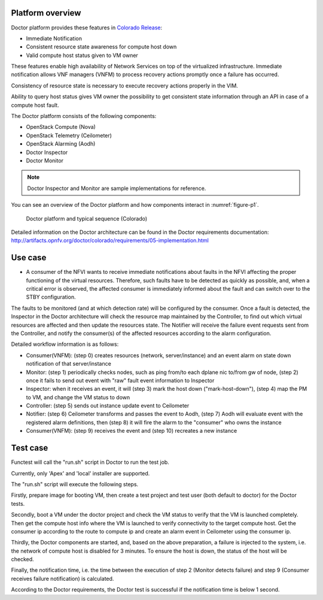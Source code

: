 .. This work is licensed under a Creative Commons Attribution 4.0 International License.
.. http://creativecommons.org/licenses/by/4.0



Platform overview
"""""""""""""""""

Doctor platform provides these features in `Colorado Release <https://wiki.opnfv.org/display/SWREL/Colorado>`_:

* Immediate Notification
* Consistent resource state awareness for compute host down
* Valid compute host status given to VM owner

These features enable high availability of Network Services on top of
the virtualized infrastructure. Immediate notification allows VNF managers
(VNFM) to process recovery actions promptly once a failure has occurred.

Consistency of resource state is necessary to execute recovery actions
properly in the VIM.

Ability to query host status gives VM owner the possibility to get
consistent state information through an API in case of a compute host
fault.

The Doctor platform consists of the following components:

* OpenStack Compute (Nova)
* OpenStack Telemetry (Ceilometer)
* OpenStack Alarming (Aodh)
* Doctor Inspector
* Doctor Monitor

.. note::
    Doctor Inspector and Monitor are sample implementations for reference.

You can see an overview of the Doctor platform and how components interact in
:numref:`figure-p1`.

.. figure:: ./images/figure-p1.png
    :name: figure-p1
    :width: 100%

    Doctor platform and typical sequence (Colorado)

Detailed information on the Doctor architecture can be found in the Doctor
requirements documentation:
http://artifacts.opnfv.org/doctor/colorado/requirements/05-implementation.html

Use case
""""""""

* A consumer of the NFVI wants to receive immediate notifications about faults
  in the NFVI affecting the proper functioning of the virtual resources.
  Therefore, such faults have to be detected as quickly as possible, and, when
  a critical error is observed, the affected consumer is immediately informed
  about the fault and can switch over to the STBY configuration.

The faults to be monitored (and at which detection rate) will be configured by
the consumer. Once a fault is detected, the Inspector in the Doctor
architecture will check the resource map maintained by the Controller, to find
out which virtual resources are affected and then update the resources state.
The Notifier will receive the failure event requests sent from the Controller,
and notify the consumer(s) of the affected resources according to the alarm
configuration.

Detailed workflow information is as follows:

* Consumer(VNFM): (step 0) creates resources (network, server/instance) and an
  event alarm on state down notification of that server/instance

* Monitor: (step 1) periodically checks nodes, such as ping from/to each
  dplane nic to/from gw of node, (step 2) once it fails to send out event
  with "raw" fault event information to Inspector

* Inspector: when it receives an event, it will (step 3) mark the host down
  ("mark-host-down"), (step 4) map the PM to VM, and change the VM status to
  down

* Controller: (step 5) sends out instance update event to Ceilometer

* Notifier: (step 6) Ceilometer transforms and passes the event to Aodh,
  (step 7) Aodh will evaluate event with the registered alarm definitions,
  then (step 8) it will fire the alarm to the "consumer" who owns the
  instance

* Consumer(VNFM): (step 9) receives the event and (step 10) recreates a new
  instance

Test case
"""""""""

Functest will call the "run.sh" script in Doctor to run the test job.

Currently, only 'Apex' and 'local' installer are supported.

The "run.sh" script will execute the following steps.

Firstly, prepare image for booting VM, then create a test project and test
user (both default to doctor) for the Doctor tests.

Secondly, boot a VM under the doctor project and check the VM status to verify
that the VM is launched completely. Then get the compute host info where the VM
is launched to verify connectivity to the target compute host. Get the consumer
ip according to the route to compute ip and create an alarm event in Ceilometer
using the consumer ip.

Thirdly, the Doctor components are started, and, based on the above preparation,
a failure is injected to the system, i.e. the network of compute host is
disabled for 3 minutes. To ensure the host is down, the status of the host
will be checked.

Finally, the notification time, i.e. the time between the execution of step 2
(Monitor detects failure) and step 9 (Consumer receives failure notification)
is calculated.

According to the Doctor requirements, the Doctor test is successful if the
notification time is below 1 second.
